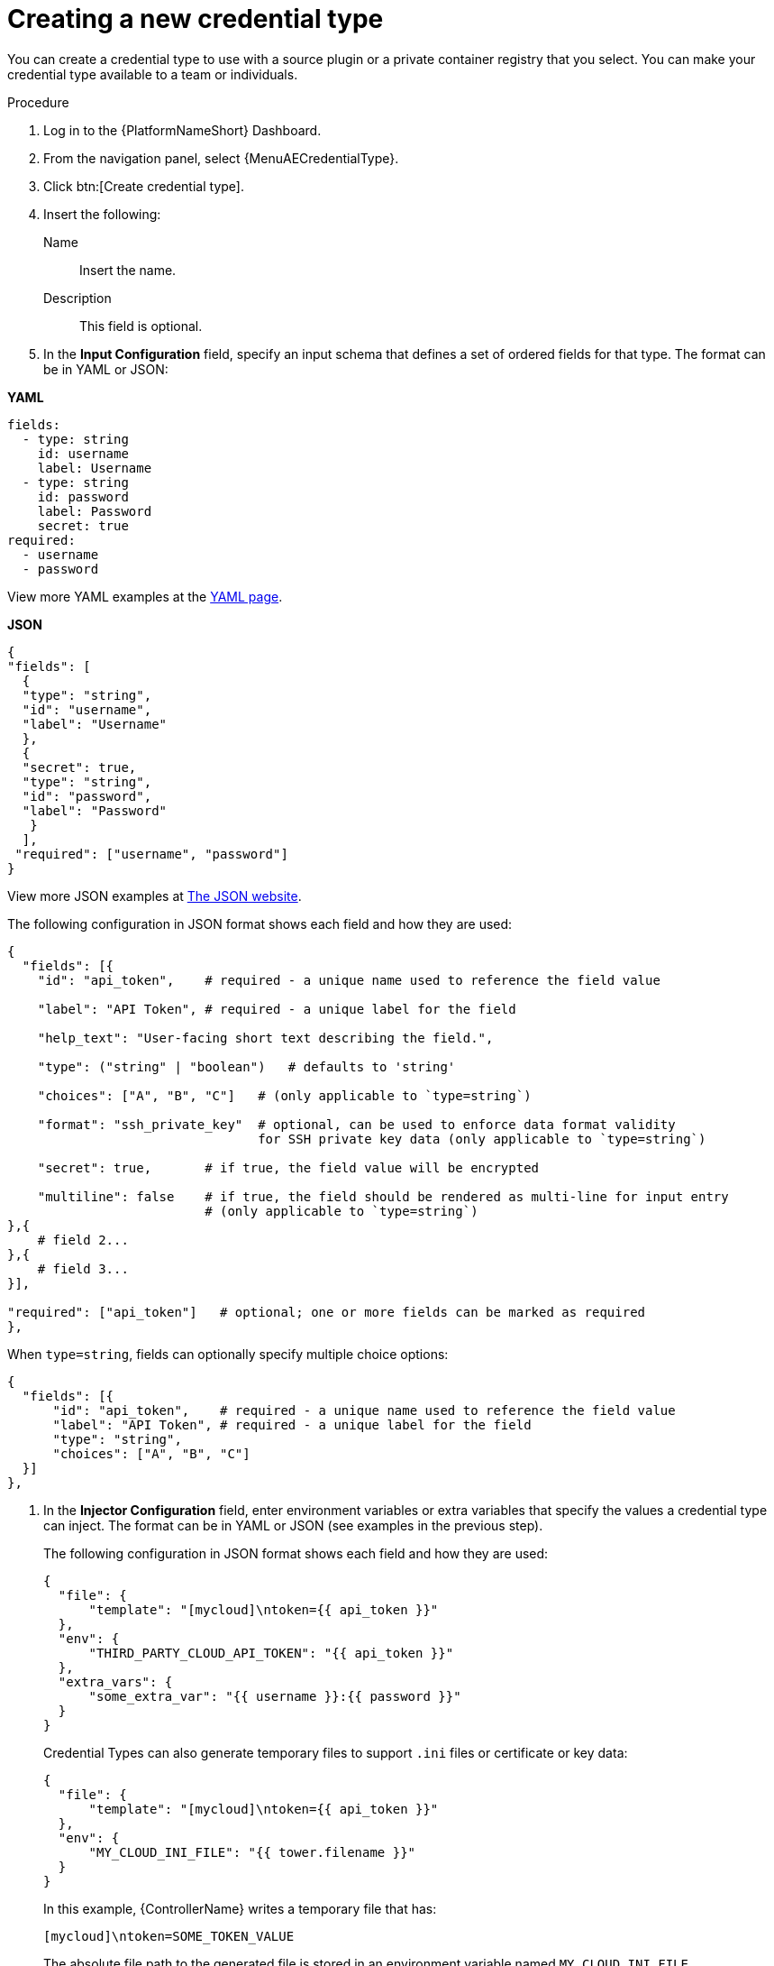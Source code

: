 [id="eda-set-up-new-credential-types"]

= Creating a new credential type

You can create a credential type to use with a source plugin or a private container registry that you select. You can make your credential type available to a team or individuals.


.Procedure

. Log in to the {PlatformNameShort} Dashboard.
. From the navigation panel, select {MenuAECredentialType}.
. Click btn:[Create credential type].
. Insert the following:
+
Name:: Insert the name.
Description:: This field is optional.
. In the *Input Configuration* field, specify an input schema that defines a set of ordered fields for that type. The format can be in YAML or JSON:

*YAML*

[literal, options="nowrap" subs="+attributes"]
----
fields:
  - type: string
    id: username
    label: Username
  - type: string
    id: password
    label: Password
    secret: true
required:
  - username
  - password
----


View more YAML examples at the link:https://yaml.org/spec/1.2.2/[YAML page].

*JSON*

[literal, options="nowrap" subs="+attributes"]
----
{
"fields": [
  {
  "type": "string",
  "id": "username",
  "label": "Username"
  },
  {
  "secret": true,
  "type": "string",
  "id": "password",
  "label": "Password"
   }
  ],
 "required": ["username", "password"]
}
----

View more JSON examples at link:https://www.json.org/json-en.html[The JSON website].

The following configuration in JSON format shows each field and how they are used:

[literal, options="nowrap" subs="+attributes"]
----
{
  "fields": [{
    "id": "api_token",    # required - a unique name used to reference the field value

    "label": "API Token", # required - a unique label for the field

    "help_text": "User-facing short text describing the field.",

    "type": ("string" | "boolean")   # defaults to 'string'

    "choices": ["A", "B", "C"]   # (only applicable to `type=string`)

    "format": "ssh_private_key"  # optional, can be used to enforce data format validity 
                                 for SSH private key data (only applicable to `type=string`)

    "secret": true,       # if true, the field value will be encrypted

    "multiline": false    # if true, the field should be rendered as multi-line for input entry
                          # (only applicable to `type=string`)
},{
    # field 2...
},{
    # field 3...
}],

"required": ["api_token"]   # optional; one or more fields can be marked as required
},
----

When `type=string`, fields can optionally specify multiple choice options:

[literal, options="nowrap" subs="+attributes"]
----
{
  "fields": [{
      "id": "api_token",    # required - a unique name used to reference the field value
      "label": "API Token", # required - a unique label for the field
      "type": "string",
      "choices": ["A", "B", "C"]
  }]
},
----

. In the *Injector Configuration* field, enter environment variables or extra variables that specify the values a credential type can inject.
The format can be in YAML or JSON (see examples in the previous step).
+
The following configuration in JSON format shows each field and how they are used:
+
[literal, options="nowrap" subs="+attributes"]
----
{
  "file": {
      "template": "[mycloud]\ntoken={{ api_token }}"
  },
  "env": {
      "THIRD_PARTY_CLOUD_API_TOKEN": "{{ api_token }}"
  },
  "extra_vars": {
      "some_extra_var": "{{ username }}:{{ password }}"
  }
}
----
+
Credential Types can also generate temporary files to support `.ini` files or certificate or key data:
+
[literal, options="nowrap" subs="+attributes"]
----
{
  "file": {
      "template": "[mycloud]\ntoken={{ api_token }}"
  },
  "env": {
      "MY_CLOUD_INI_FILE": "{{ tower.filename }}"
  }
}
----
+
In this example, {ControllerName} writes a temporary file that has:
+
[literal, options="nowrap" subs="+attributes"]
----
[mycloud]\ntoken=SOME_TOKEN_VALUE
----
+
The absolute file path to the generated file is stored in an environment variable named `MY_CLOUD_INI_FILE`.
+
The following is an example of referencing many files in a custom credential template:
+
*Inputs*
+
[literal, options="nowrap" subs="+attributes"]
----
{
  "fields": [{
    "id": "cert",
    "label": "Certificate",
    "type": "string"
  },{
    "id": "key",
    "label": "Key",
    "type": "string"
  }]
}
----
+
*Injectors*
+
[literal, options="nowrap" subs="+attributes"]
----
{
  "file": {
    "template.cert_file": "[mycert]\n{{ cert }}",
    "template.key_file": "[mykey]\n{{ key }}"
},
"env": {
    "MY_CERT_INI_FILE": "{{ tower.filename.cert_file }}",
    "MY_KEY_INI_FILE": "{{ tower.filename.key_file }}"
}
}
----

. Click btn:[Save].
+
Your newly created credential type is displayed on the list of credential types:
+
image:credential-types-new-listed.png[New credential type]

. Click the Edit image:leftpencil.png[Edit,15,15] icon to modify the credential type options.
+
[NOTE]
====
In the *Edit* screen, you can modify the details or delete the credential.
If the *Delete* option is disabled, this means that the credential type is being used by a credential, and you must delete the credential type from all the credentials that use it before you can delete it. 
====

.Verification

* Verify that the newly created credential type can be selected from the *Credential Type* selection window when creating a new credential:

image:credential-types-new-listed-verify.png[Verify new credential type]

.Additional resources

For information about how to create a new credential, see xref:eda-set-up-credential[Setting up credentials].
